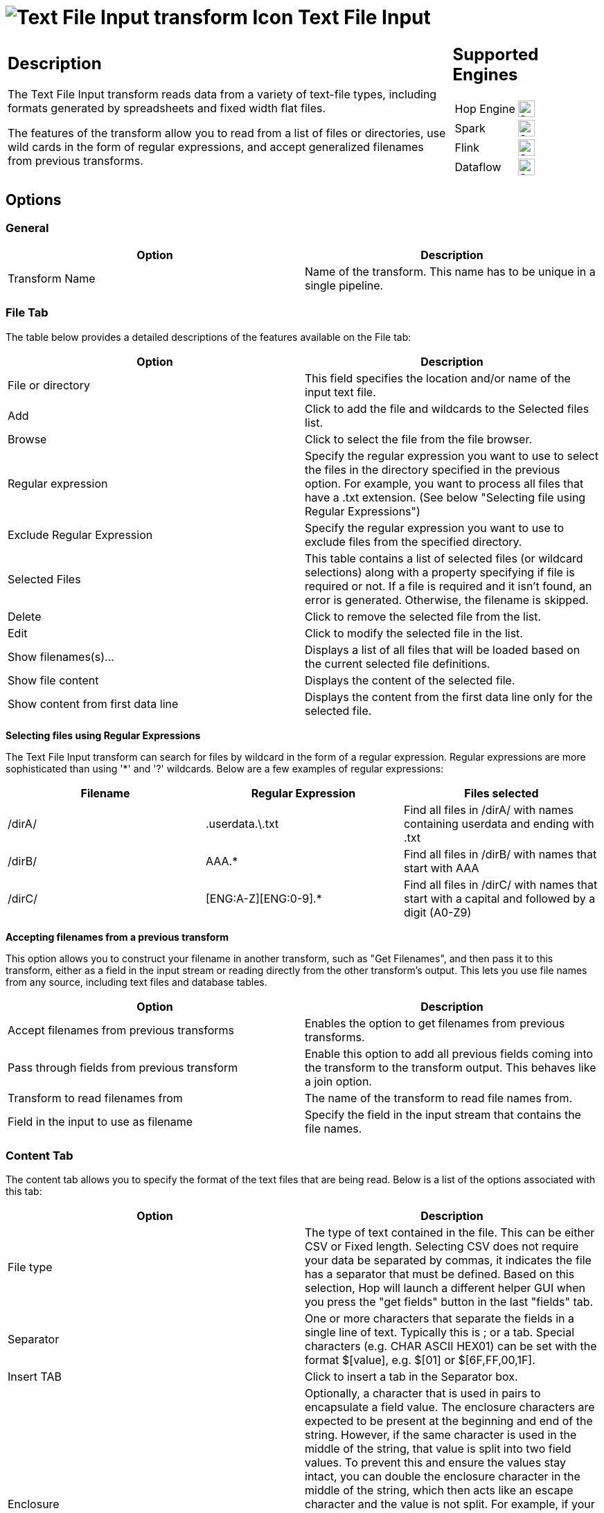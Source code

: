 ////
Licensed to the Apache Software Foundation (ASF) under one
or more contributor license agreements.  See the NOTICE file
distributed with this work for additional information
regarding copyright ownership.  The ASF licenses this file
to you under the Apache License, Version 2.0 (the
"License"); you may not use this file except in compliance
with the License.  You may obtain a copy of the License at
  http://www.apache.org/licenses/LICENSE-2.0
Unless required by applicable law or agreed to in writing,
software distributed under the License is distributed on an
"AS IS" BASIS, WITHOUT WARRANTIES OR CONDITIONS OF ANY
KIND, either express or implied.  See the License for the
specific language governing permissions and limitations
under the License.
////
:documentationPath: /pipeline/transforms/
:language: en_US
:description: The Text File Input transform reads data from a variety of text-file types, including formats generated by spreadsheets and fixed width flat files.

= image:transforms/icons/textfileinput.svg[Text File Input transform Icon, role="image-doc-icon"] Text File Input

[%noheader,cols="3a,1a", role="table-no-borders" ]
|===
|
== Description

The Text File Input transform reads data from a variety of text-file types, including formats generated by spreadsheets and fixed width flat files.

The features of the transform allow you to read from a list of files or directories, use wild cards in the form of regular expressions, and accept generalized filenames from previous transforms.

|
== Supported Engines
[%noheader,cols="2,1a",frame=none, role="table-supported-engines"]
!===
!Hop Engine! image:check_mark.svg[Supported, 24]
!Spark! image:check_mark.svg[Supported, 24]
!Flink! image:check_mark.svg[Supported, 24]
!Dataflow! image:check_mark.svg[Supported, 24]
!===
|===

== Options

=== General

[options="header"]
|===
|Option|Description
|Transform Name|Name of the transform. This name has to be unique in a single pipeline.
|===

=== File Tab

The table below provides a detailed descriptions of the features available on the File tab:

[options="header"]
|===
|Option|Description
|File or directory|This field specifies the location and/or name of the input text file.
|Add|Click to add the file and wildcards to the Selected files list.
|Browse|Click to select the file from the file browser.
|Regular expression|Specify the regular expression you want to use to select the files in the directory specified in the previous option.
For example, you want to process all files that have a .txt extension.
(See below "Selecting file using Regular Expressions")
|Exclude Regular Expression|Specify the regular expression you want to use to exclude files from the specified directory.
|Selected Files|This table contains a list of selected files (or wildcard selections) along with a property specifying if file is required or not.
If a file is required and it isn't found, an error is generated.
Otherwise, the filename is skipped.
|Delete|Click to remove the selected file from the list.
|Edit|Click to modify the selected file in the list.
|Show filenames(s)...|Displays a list of all files that will be loaded based on the current selected file definitions.
|Show file content|Displays the content of the selected file.
|Show content from first data line|Displays the content from the first data line only for the selected file.
|===

**Selecting files using Regular Expressions**

The Text File Input transform can search for files by wildcard in the form of a regular expression.
Regular expressions are more sophisticated than using '*' and '?' wildcards.
Below are a few examples of regular expressions:

[options="header"]
|===
|Filename|Regular Expression|Files selected
|/dirA/|.userdata.\.txt|Find all files in /dirA/ with names containing userdata and ending with .txt
|/dirB/|AAA.*|Find all files in /dirB/ with names that start with AAA
|/dirC/|[ENG:A-Z][ENG:0-9].*|Find all files in /dirC/ with names that start with a capital and followed by a digit (A0-Z9)
|===

**Accepting filenames from a previous transform**

This option allows you to construct your filename in another transform, such as "Get Filenames", and then pass it to this transform, either as a field in the input stream or reading directly from the other transform's output.
This lets you use file names from any source, including text files and database tables.

[options="header"]
|===
|Option|Description
|Accept filenames from previous transforms|Enables the option to get filenames from previous transforms.
|Pass through fields from previous transform|Enable this option to add all previous fields coming into the transform to the transform output.
This behaves like a join option.
|Transform to read filenames from|The name of the transform to read file names from.
|Field in the input to use as filename|Specify the field in the input stream that contains the file names.
|===

=== Content Tab

The content tab allows you to specify the format of the text files that are being read.
Below is a list of the options associated with this tab:

[options="header"]
|===
|Option|Description
|File type|The type of text contained in the file. This can be either CSV or Fixed length. Selecting CSV does not require your data be separated by commas, it indicates the file has a separator that must be defined.
Based on this selection, Hop will launch a different helper GUI when you press the "get fields" button in the last "fields" tab.
|Separator|One or more characters that separate the fields in a single line of text.
Typically this is ; or a tab.
Special characters (e.g. CHAR ASCII HEX01) can be set with the format $[value], e.g. $[01] or $[6F,FF,00,1F].
|Insert TAB|Click to insert a tab in the Separator box.
|Enclosure|Optionally, a character that is used in pairs to encapsulate a field value. The enclosure characters are expected to be present at the beginning and end of the string. However, if the same character is used in the middle of the string, that value is split into two field values. To prevent this and ensure the values stay intact, you can double the enclosure character in the middle of the string, which then acts like an escape character and the value is not split.
For example, if your enclosure character is ' and you have a field value 'six o'clock', this is split into two field values "six o" and "clock". If you double the enclosure character in the middle, to be 'six o''clock', then the ' in o'clock is not interpreted as an enclosure character, and the value "six o'clock" is presented in the result set.
Special characters (e.g. CHAR ASCII HEX01) can be set with the format $[value], e.g. $[01] or $[6F,FF,00,1F].
|Allow breaks in enclosed fields?|If enabled, line breaks in enclosed fields do not cause the field value to end. If disabled, or if the line break is in a non-enclosed field, the field value ends at the line break, which can affect the output of the transform. If you use the Get Fields button and one of the fields ends because of a line break, that field is the last one recognized by the Get fields function.
|Escape|Specify a character or characters that are used to identify characters that should appear as-is in the field value when they might be interpreted as a control or formatting character.
For example, if you have \ as an escape character, the text 'Not the nine o\'clock news' (where ' is the the enclosure character) gets parsed as Not the nine o'clock news instead of splitting the field value.
Special characters (e.g. CHAR HEX01) can be set with the format $[value], e.g. $[01] or $[6F,FF,00,1F].
|Prepend filename to headers|Enable to add the filename to each field in the file. This can help when you are joining data by making it clear which file each field comes from.
|Header|Enable if your text file has a header row (first lines in the file). These typically determine the column names used in the transform. If you set this on a file that does not contain headers, the data values in the first row are interpreted as headers, which will likely produce unexpected results. In this case, if the field is blank, it will be named EmptyField_n, where n is the column's position in the row. Always check the field set to ensure the column names and data types have been interpreted correctly.
|Number of header lines|Specify the number of rows encompass the header in the file.
|Footer|Enable if your text file has a footer row (last lines in the file). These typically provide additional data about the file, such as who created it or the date it was created. Footers are not typically processed.
|Number of footer lines|Specify the number of rows that encompass the footer.
|Wrapped lines?|Enable if you deal with data lines that have wrapped beyond a specific page limit. Headers and footers are never considered wrapped.
|Number of times wrapped|Specify the number of lines a value can wrap. Values beyond this are considered separate data values.
|Paged layout (printout)?|Enable if this text file will be printed.
|Number of lines per page|Specify the maximum number of lines that will be printed on each page. The last page might contain less than this number.
|Document header lines|Specify the number of lines in the header to skip printing those values.
|Compression|Specify the compression algorithm to use to compress the data from the file, or select None to leave the data uncompressed.
|No empty rows|If enabled, empty rows are not sent to the next transforms.
|Include filename in output|Enable if you want the filename to be saved to a filed in the output stream.
|Filename field name|Name of the field that contains the filename
|Rownum in output?|Enable if you want the row number to be part of the output
|Row number field name|Name of the field that contains the row number
|Rownum by file?|Allows the row number to be reset per file. Otherwise the row number field contains a count of all rows in all files.
|Format|Can be either DOS, UNIX or mixed.
UNIX files have lines that are terminated by line feeds.
DOS files have lines separated by carriage returns and line feeds.
If you specify mixed, no verification is done.
|Encoding|Specify the text file encoding to use; leave blank to use the default encoding on your system.
To use Unicode, specify UTF-8 or UTF-16. On first use, Hop searches your system for available encodings.
|Limit|Sets the number of lines that are read from the file; 0 means read all lines.
|Be lenient when parsing dates?|Disable if you want strict parsing of data fields; if case-lenient parsing is enabled, dates like Jan 32nd will become Feb 1st.
|The date format Locale|This locale is used to parse dates that have been written in full such as "February 2nd, 2006;" parsing this date on a system running in the French (fr_FR) locale would not work because February is called Février in that locale.
|Add filenames to result|Adds the filenames to the internal filename result set.
This internal result set can be used later on, e.g. to process all read files.
|===

=== Error Handling Tab

The error handling tab allows you to specify how the transform reacts when errors occur.
The table below describes the options available for Error handling:

[options="header"]
|===
|Option|Description
|Ignore errors?|Enable if you want to ignore errors during parsing. This activates the rest of the options on this tab.
|Skip error files?|Enable to move to the next file when a file cannot load or contains errors. you can report these skipped files in the output.
|Error file field name|Add a field to the output stream to contain the names of the files that failed to process.
|File error message field name|Add a field to the output sream to contain the error messages returned for the files.
|Skip error lines?|Enable if you want to skip any lines that contain errors.
You can generate an extra file that contains the line numbers on which the errors occurred.
If lines with errors are not skipped, the fields that have parsing errors will be empty (null)
|Error count field name|Add a field to the output stream to contain the number of errors on the line
|Error fields field name|Add a field to the output stream to contain the field names on which an error occurred
|Error text field name|Add a field to the output stream to contain the descriptions of the parsing errors that have occurred
|Warnings file directory|When warnings are generated, they are written to a file in this directory.
That file is automatically named <warning dir>/filename.<date_time>.<warning extension>
|Extension|Specify the file extension for the warning file.
|Browse|Click to navigate to the woarning directory or select the file to save warnings into if it already exists.
|Error files directory|When errors occur related to non-existing or non-accessible files, they are written to a file in this directory.
That file is automatically named <errorfile_dir>/filename.<date_time>.<errorfile_extension>
|Extension|Specify the file extension for the error file.
|Browse|Click to navigate to the error directory or select the file to save errors into if it already exists.
|Failing line numbers files directory|When a parsing error occurs on a line, the line number is written to a file in this directory.
That file is automatically named <errorline dir>/filename.<date_time>.<errorline extension>
|Extension|Specify the file extension for the failed line file.
|Browse|Click to navigate to the failed line directory or select the file to save failed lines into if it already exists.
|===

=== Filters Tab

The filters tab provides you with the ability to specify the lines you want to skip in the text file.
The table below describes the available options for defining filters:

[options="header"]
|===
|Option|Description
|Filter string|The string to search for in the data values. Each data value is treated as aline of text regardless of how long it is.
|Filter position|The position in the line to search for the filter string.
Zero (0) is the first position in the line.
Specifying a negative value here searches the entire line for the filter string.
|Stop on filter|Specify Y here if you want to stop processing the current text file when the filter string is encountered.
|Positive match|Specify Y here if you want to process lines that match the filter, or N if you want to ignore these lines.
|===

=== Fields Tab

The fields tab allows you to specify the information about the name and format of the fields being read from the text file. You can choose to use a xref:metadata-types/static-schema-definition.adoc[Schema Definition] or to define the required fields' layout manually.

Available options include:

[options="header"]
|===
|Option|Description
|Schema Definition|Name of the xref:metadata-types/static-schema-definition.adoc[Schema Definition] that we want to reference.
|Name|Name of the field to include in the output.
|Type|Data type for the field. This can be either String, Date or Number
|Format|See Number Formats for a complete description of format symbols.
|Position|This is needed when processing the 'Fixed' filetype.
It is zero based, so the first character starts with position 0.
|Length|For Number: Total number of significant figures in a number; For String: total length of string; For Date: length of printed output of the string (e.g. 4 only gives back the year).
|Precision|For Number: The number of floating point digits displayed
|Currency|Used to interpret monetary values like $10,000.00 or E5.000,00
|Decimal|The character used as the decimal point for numbers. Typically a "." (10,000.00) or "," (5.000,00)
|Grouping|A character used as a thousands separator for numbers. Typically a "," (10,000.00) or "." (5.000,00)
|Null if|Specify a value that will be replaced with a null value in the output.
|Default|Default value in case the field in the text file was not specified (empty)
|Trim type|Specify how whitespace is trimmed from the value in the column. This can be left (removes leading spaces), right (removes trailing spaces), both, or none.
|Repeat|If the corresponding value in this row is empty, repeat the one from the last row when it was not empty.
|===

**Number Formats**

The information below on Number formats was taken from the Sun Java API documentation, located at http://java.sun.com/j2se/1.4.2/docs/api/java/text/DecimalFormat.html.
For further information on valid numeric formats used in this transform, view the Number Formatting Table.

[options="header"]
|===
|Symbol|Location|Localized|Meaning
|0|Number|Yes|Digit
|#|Number|Yes|Digit, zero shows as absent
|.|Number|Yes|Decimal separator or monetary decimal separator
|-|Number|Yes|Minus sign
|,|Number|Yes|Grouping separator
|E|Number|Yes|Separates mantissa and exponent in scientific notation; need not be quoted in prefix or suffix
|;|Sub pattern boundary|Yes|Separates positive and negative sub patterns
|%|Prefix or suffix|Yes|Multiply by 100 and show as percentage
|\u2030|Prefix or suffix|Yes|Multiply by 1000 and show as per mille
|€ (\u00A4)|Prefix or suffix|No|Currency sign, replaced by currency symbol.
If doubled, replaced by international currency symbol.
If present in a pattern, the monetary decimal separator is used instead of the decimal separator.
|'|Prefix or suffix|No|Used to quote special characters in a prefix or suffix, for example, "'#'#" formats 123 to "#123".
To create a single quote itself, use two in a row: "# o''clock".
|===

**Scientific Notation**

In a pattern, the exponent character immediately followed by one or more digit characters indicates scientific notation (for example, "0.###E0" formats the number 1234 as "1.234E3".

**Date formats**

The information on Date formats was taken from the Sun Java API documentation, located at:

http://java.sun.com/j2se/1.4.2/docs/api/java/text/SimpleDateFormat.html.
For further information on valid date formats used in this transform, view the Date Formatting Table.

[options="header"]
|===
|Letter|Date or Time Component|Presentation|Examples
|M|Month in year|Month|July; Jul; 07
|w|Week in year|Number|27
|W|Week in month|Number|2
|D|Day in year|Number|189
|d|Day in month|Number|10
|F|Day of week in month|Number|2
|E|Day in week|Text|Tuesday; Tue
|a|Am/pm marker|Text|PM
|H|Hour in day (0-23)|Number 0|
|k|Hour in day (1-24)|Number 24|
|K|Hour in am/pm (0-11)|Number 0|
|h|Hour in am/pm (1-12)|Number 12|
|m|Minute in hour|Number 30|
|s|Second in minute|Number 55|
|S|Millisecond|Number 978|
|z|Time zone|General time zone|Pacific Standard Time; PST; GMT-08:00
|Z|Time zone|RFC 822 time zone|-0800
|===

== Additional Output Fields Tab

[options="header"]
|===
|Option|Description
|Short filename field|The field name that contains the filename without path information but with an extension.
|Extension field|The field name that contains the extension of the filename.
|Path field|The field name that contains the path to the file in operating system format.
|Size field|The field name that contains the size of the file.
|Is hidden field|The field name that contains whether the file is hidden (Boolean).
|Uri field|The field name that contains the file's URL.
|Root uri field|The field name that contains only the root part of the URI.
|===

== Buttons

[options="header"]
|===
|Function/Button|Description
|Show filenames|Displays a list of all the files selected.
Note that if the pipeline is to be run on a separate server, the result might be incorrect.
|Show file content|Displays the first lines of the text-file.
Make sure that the file-format is correct.
You can try both DOS and UNIX formats to verify the correct format.
|Show content from first data line|Helps you position the data lines in complex text files with multiple header lines and more.
|Get fields|Retrieves the fields as defined by the settings in the File and Content tabs.
In case of a CSV file, this is performed almost automatically using the columns defined in the header row to define the fields
In the case of a file with fixed length fields, you must specify the field boundaries using a wizard.
|Preview rows|Preview the rows generated by this transform, applying filters and field formatting.
|===

